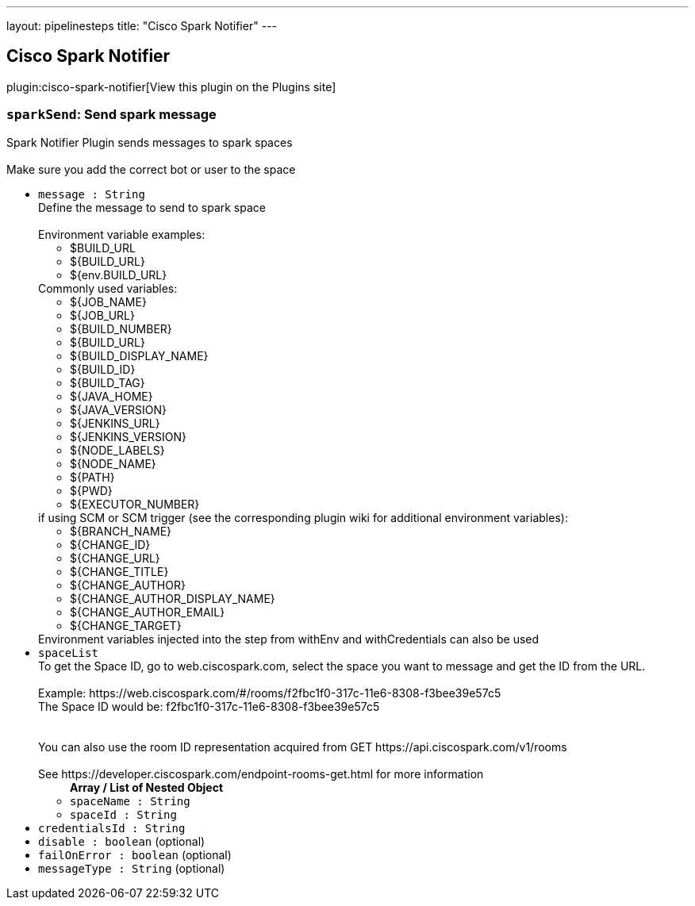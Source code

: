 ---
layout: pipelinesteps
title: "Cisco Spark Notifier"
---

:notitle:
:description:
:author:
:email: jenkinsci-users@googlegroups.com
:sectanchors:
:toc: left
:compat-mode!:

== Cisco Spark Notifier

plugin:cisco-spark-notifier[View this plugin on the Plugins site]

=== `sparkSend`: Send spark message
++++
<div><div>
 Spark Notifier Plugin sends messages to spark spaces 
 <br>
 <br>
  Make sure you add the correct bot or user to the space
</div></div>
<ul><li><code>message : String</code>
<div><div>
 Define the message to send to spark space 
 <br>
 <br>
  Environment variable examples: 
 <ul>
  <li>$BUILD_URL</li>
  <li>${BUILD_URL}</li>
  <li>${env.BUILD_URL}</li>
 </ul> Commonly used variables: 
 <ul>
  <li>${JOB_NAME}</li>
  <li>${JOB_URL}</li>
  <li>${BUILD_NUMBER}</li>
  <li>${BUILD_URL}</li>
  <li>${BUILD_DISPLAY_NAME}</li>
  <li>${BUILD_ID}</li>
  <li>${BUILD_TAG}</li>
  <li>${JAVA_HOME}</li>
  <li>${JAVA_VERSION}</li>
  <li>${JENKINS_URL}</li>
  <li>${JENKINS_VERSION}</li>
  <li>${NODE_LABELS}</li>
  <li>${NODE_NAME}</li>
  <li>${PATH}</li>
  <li>${PWD}</li>
  <li>${EXECUTOR_NUMBER}</li>
 </ul> if using SCM or SCM trigger (see the corresponding plugin wiki for additional environment variables): 
 <ul>
  <li>${BRANCH_NAME}</li>
  <li>${CHANGE_ID}</li>
  <li>${CHANGE_URL}</li>
  <li>${CHANGE_TITLE}</li>
  <li>${CHANGE_AUTHOR}</li>
  <li>${CHANGE_AUTHOR_DISPLAY_NAME}</li>
  <li>${CHANGE_AUTHOR_EMAIL}</li>
  <li>${CHANGE_TARGET}</li>
 </ul> Environment variables injected into the step from withEnv and withCredentials can also be used
</div></div>

</li>
<li><code>spaceList</code>
<div><div>
 To get the Space ID, go to web.ciscospark.com, select the space you want to message and get the ID from the URL. 
 <br>
 <br>
  Example: https://web.ciscospark.com/#/rooms/f2fbc1f0-317c-11e6-8308-f3bee39e57c5 
 <br>
  The Space ID would be: f2fbc1f0-317c-11e6-8308-f3bee39e57c5 
 <br>
 <br>
 <br>
  You can also use the room ID representation acquired from GET https://api.ciscospark.com/v1/rooms 
 <br>
 <br>
  See https://developer.ciscospark.com/endpoint-rooms-get.html for more information
</div></div>

<ul><b>Array / List of Nested Object</b>
<li><code>spaceName : String</code>
</li>
<li><code>spaceId : String</code>
</li>
</ul></li>
<li><code>credentialsId : String</code>
</li>
<li><code>disable : boolean</code> (optional)
</li>
<li><code>failOnError : boolean</code> (optional)
</li>
<li><code>messageType : String</code> (optional)
</li>
</ul>


++++
